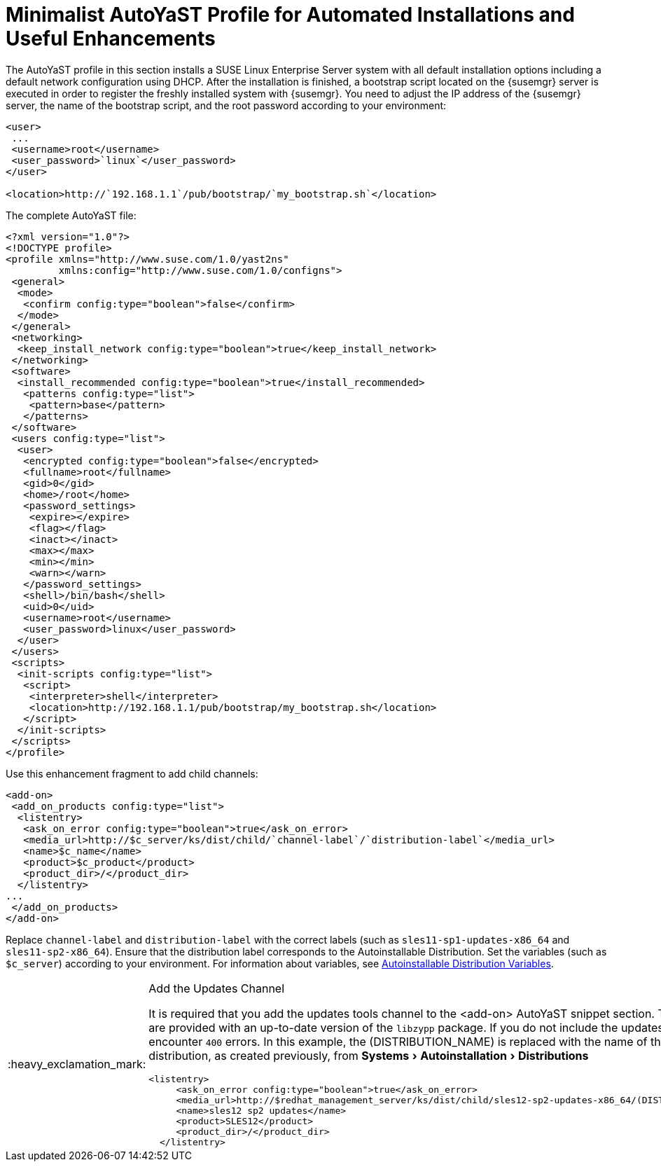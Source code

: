 
[appendix]
[[advanced.topics.app.ay.example-simple]]
= Minimalist AutoYaST Profile for Automated Installations and Useful Enhancements

ifdef::env-github,backend-html5,backend-docbook5[]
//Admonitions
:tip-caption: :bulb:
:note-caption: :information_source:
:important-caption: :heavy_exclamation_mark:
:caution-caption: :fire:
:warning-caption: :warning:
:linkattrs:
// SUSE ENTITIES FOR GITHUB
// System Architecture
:zseries: z Systems
:ppc: POWER
:ppc64le: ppc64le
:ipf : Itanium
:x86: x86
:x86_64: x86_64
// Rhel Entities
:rhel: Red Hat Linux Enterprise
:rhnminrelease6: Red Hat Enterprise Linux Server 6
:rhnminrelease7: Red Hat Enterprise Linux Server 7
:susemgrproxy: SUSE Manager Proxy
:productnumber: 3.2
:saltversion: 2018.3.0
:webui: WebUI
// SUSE Product Entities
:sles-version: 12
:sp-version: SP3
:jeos: JeOS
:scc: SUSE Customer Center
:sls: SUSE Linux Enterprise Server
:sle: SUSE Linux Enterprise
:slsa: SLES
:suse: SUSE
:ay: AutoYaST
endif::[]
// Asciidoctor Front Matter
:doctype: book
:sectlinks:
:toc: left
:icons: font
:experimental:
:sourcedir: .
:imagesdir: images


The {ay} profile in this section installs a {sls} system with all default installation options including a default network configuration using DHCP.
After the installation is finished, a bootstrap script located on the {susemgr} server is executed in order to register the freshly installed system with {susemgr}.
You need to adjust the IP address of the {susemgr} server, the name of the bootstrap script, and the root password according to your environment:

----
<user>
 ...
 <username>root</username>
 <user_password>`linux`</user_password>
</user>

<location>http://`192.168.1.1`/pub/bootstrap/`my_bootstrap.sh`</location>
----

The complete {ay} file:

----
<?xml version="1.0"?>
<!DOCTYPE profile>
<profile xmlns="http://www.suse.com/1.0/yast2ns"
         xmlns:config="http://www.suse.com/1.0/configns">
 <general>
  <mode>
   <confirm config:type="boolean">false</confirm>
  </mode>
 </general>
 <networking>
  <keep_install_network config:type="boolean">true</keep_install_network>
 </networking>
 <software>
  <install_recommended config:type="boolean">true</install_recommended>
   <patterns config:type="list">
    <pattern>base</pattern>
   </patterns>
 </software>
 <users config:type="list">
  <user>
   <encrypted config:type="boolean">false</encrypted>
   <fullname>root</fullname>
   <gid>0</gid>
   <home>/root</home>
   <password_settings>
    <expire></expire>
    <flag></flag>
    <inact></inact>
    <max></max>
    <min></min>
    <warn></warn>
   </password_settings>
   <shell>/bin/bash</shell>
   <uid>0</uid>
   <username>root</username>
   <user_password>linux</user_password>
  </user>
 </users>
 <scripts>
  <init-scripts config:type="list">
   <script>
    <interpreter>shell</interpreter>
    <location>http://192.168.1.1/pub/bootstrap/my_bootstrap.sh</location>
   </script>
  </init-scripts>
 </scripts>
</profile>
----


Use this enhancement fragment to add child channels:

----
<add-on>
 <add_on_products config:type="list">
  <listentry>
   <ask_on_error config:type="boolean">true</ask_on_error>
   <media_url>http://$c_server/ks/dist/child/`channel-label`/`distribution-label`</media_url>
   <name>$c_name</name>
   <product>$c_product</product>
   <product_dir>/</product_dir>
  </listentry>
...
 </add_on_products>
</add-on>
----

Replace [replaceable]``channel-label`` and [replaceable]``distribution-label`` with the correct labels (such as `sles11-sp1-updates-x86_64` and `sles11-sp2-x86_64`). Ensure that the distribution label corresponds to the Autoinstallable Distribution. Set the variables (such as ``$c_server``) according to your environment.
For information about variables, see
ifdef::env-github,backend-html5[]
<<reference-webui-systems-autoinstallation.adoc#s4-sm-system-kick-dist-variables, Autoinstallable Distribution Variables>>.
endif::[]
ifndef::env-github,backend-html5[]
<<s4-sm-system-kick-dist-variables>>.
endif::[]

[IMPORTANT]
.Add the Updates Channel
====
It is required that you add the updates tools channel to the <add-on> AutoYaST snippet section.
This ensures your systems are provided with an up-to-date version of the `libzypp` package.
If you do not include the updates tools channel, you will encounter `400` errors.
In this example, the (DISTRIBUTION_NAME) is replaced with the name of the autoinstallation distribution, as created previously, from menu:Systems[Autoinstallation > Distributions]

----
<listentry>
     <ask_on_error config:type="boolean">true</ask_on_error>
     <media_url>http://$redhat_management_server/ks/dist/child/sles12-sp2-updates-x86_64/(DISTRIBUTION_NAME)</media_url>
     <name>sles12 sp2 updates</name>
     <product>SLES12</product>
     <product_dir>/</product_dir>
  </listentry>
----
====
